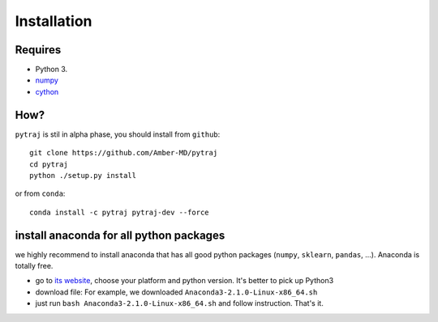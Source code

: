 Installation
============

Requires
--------
+ Python 3.
+ `numpy <http://www.numpy.org/>`_
+ `cython <http://cython.org/>`_

How?
----

``pytraj`` is stil in alpha phase, you should install from ``github``::

    git clone https://github.com/Amber-MD/pytraj
    cd pytraj
    python ./setup.py install

or from ``conda``::

    conda install -c pytraj pytraj-dev --force

install anaconda for all python packages
----------------------------------------

we highly recommend to install anaconda that has all good python packages (``numpy``, ``sklearn``, ``pandas``, ...). Anaconda is totally free.

+ go to `its website <http://continuum.io/downloads#py34>`_, choose your platform and
  python version. It's better to pick up Python3
+ download file: For example, we downloaded ``Anaconda3-2.1.0-Linux-x86_64.sh``
+ just run ``bash Anaconda3-2.1.0-Linux-x86_64.sh`` and follow instruction. That's it.
